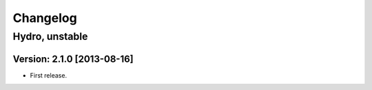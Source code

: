 ^^^^^^^^^
Changelog
^^^^^^^^^

Hydro, unstable
===============

Version: 2.1.0 [2013-08-16]
---------------------------
* First release.

